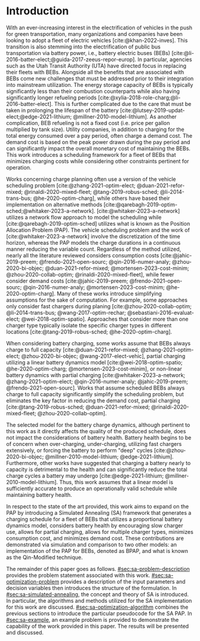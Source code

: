 * Introduction
:PROPERTIES:
:CUSTOM_ID: sec:sa-introduction
:END:

With an ever-increasing interest in the electrification of vehicles in the push for green transportation, many
organizations and companies have been looking to adopt a fleet of electric vehicles [cite:@khan-2022-inves]. This
transition is also stemming into the electrification of public bus transportation via battery power, i.e., battery
electric buses (BEBs) [cite:@li-2016-batter-elect;@guida-2017-zeeus-repor-europ]. In particular, agencies such as the
Utah Transit Authority (UTA) have directed focus in replacing their fleets with BEBs. Alongside all the benefits that
are associated with BEBs come new challenges that must be addressed prior to their integration into mainstream
utilization. The energy storage capacity of BEBs is typically significantly less than their combustion counterparts
while also having significantly longer refueling periods [cite:@xylia-2018-role-charg;@li-2016-batter-elect]. This is
further complicated due to the care that must be taken in prolonging the lifespan of the battery
[cite:@lutsey-2019-updat-elect;@edge-2021-lithium; @millner-2010-model-lithium]. As another complication, BEB refueling
is not a fixed cost (i.e. price per gallon multiplied by tank size). Utility companies, in addition to charging for the
total energy consumed over a pay period, often charge a demand cost. The demand cost is based on the peak power drawn
during the pay period and can significantly impact the overall monetary cost of maintaining the BEBs. This work
introduces a scheduling framework for a fleet of BEBs that minimizes charging costs while considering other constraints
pertinent for operation.

Works concerning charge planning often use a version of the vehicle scheduling problem [cite:@zhang-2021-optim-elect;
@duan-2021-refor-mixed; @rinaldi-2020-mixed-fleet; @tang-2019-robus-sched; @li-2014-trans-bus; @he-2020-optim-charg],
while others have based their implementation on alternative methods
[cite:@qarebagh-2019-optim-sched;@whitaker-2023-a-network]. [cite:@whitaker-2023-a-network] utilizes a network flow
approach to model the scheduling while [cite:@qarebagh-2019-optim-sched] utilizes what is known as the Position
Allocation Problem (PAP). The vehicle scheduling problem and the work of [cite:@whitaker-2023-a-network] involve the
discretization of the time horizon, whereas the PAP models the charge durations in a continuous manner reducing the
variable count. Regardless of the method utilized, nearly all the literature reviewed considers consumption costs
[cite:@jahic-2019-preem; @frendo-2021-open-sourc; @qin-2016-numer-analy; @zhou-2020-bi-objec; @duan-2021-refor-mixed;
@mortensen-2023-cost-minim; @zhou-2020-collab-optim; @rinaldi-2020-mixed-fleet], while fewer consider demand costs
[cite:@jahic-2019-preem; @frendo-2021-open-sourc; @qin-2016-numer-analy; @mortensen-2023-cost-minim;
@he-2020-optim-charg]. Many of these works introduce simplifying assumptions for the sake of computation. For example,
some approaches only consider fast chargers during planing [cite:@zhou-2020-collab-optim; @li-2014-trans-bus;
@wang-2017-optim-rechar; @sebastiani-2016-evaluat-elect; @wei-2018-optim-spatio]. Approaches that consider more than one
charger type typically isolate the specific charger types in different locations [cite:@tang-2019-robus-sched;
@he-2020-optim-charg].

When considering battery charging, some works assume that BEBs always charge to full capacity
[cite:@duan-2021-refor-mixed; @zhang-2021-optim-elect; @zhou-2020-bi-objec; @wang-2017-elect-vehic], partial charging
utilizing a linear battery dynamics model [cite:@wei-2018-optim-spatio; @he-2020-optim-charg;
@mortensen-2023-cost-minim], or non-linear battery dynamics with partial charging [cite:@whitaker-2023-a-network;
@zhang-2021-optim-elect; @qin-2016-numer-analy; @jahic-2019-preem; @frendo-2021-open-sourc]. Works that assume scheduled
BEBs always charge to full capacity significantly simplify the scheduling problem, but eliminates the key factor in
reducing the demand cost, partial charging [cite:@tang-2019-robus-sched; @duan-2021-refor-mixed;
@rinaldi-2020-mixed-fleet; @zhou-2020-collab-optim].

# The approaches that utilized non-linear charging profiles with
# partial charging are able to achieve a reduction in the demand cost, with the added benefit of a higher fidelity at the
# expense of computation [cite:@zhang-2021-optim-elect]. Exceptions to this are [cite:@he-2020-optim-charg] that utilize a
# piecewise-linear charging profiles. This model has the drawback of assuming that a charger is always available.
# [cite:@whitaker-2023-a-network] proposes a discrete linear time-invariant dynamic model that results in an exponential
# decay non-linear charge profile.

The selected model for the battery charge dynamics, although pertinent to this work as it directly affects the quality
of the produced schedule, does not impact the considerations of battery health. Battery health begins to be of concern
when over-charging, under-charging, utilizing fast chargers extensively, or forcing the battery to perform "deep" cycles
[cite:@zhou-2020-bi-objec; @millner-2010-model-lithium; @edge-2021-lithium]. Furthermore, other works have suggested
that charging a battery nearly to capacity is detrimental to the health and can significantly reduce the total charge
cycles a battery may undergo [cite:@edge-2021-lithium; @millner-2010-model-lithium]. Thus, this work assumes that a
linear model is sufficiently accurate to produce an operationally valid schedule while maintaining battery health.

# While the charge profile for
# batteries are inherently non-linear, some works have assumed proportional charging as linear battery dynamics remain a
# valid assumption when the battery SOC is below 80% [cite:@liu-2020-batter-elect]. Thus, this work assumes that a linear
# model is sufficiently accurate to produce an operationally valid schedule while maintaining battery health.

In respect to the state of the art provided, this work aims to expand on the PAP by introducing a Simulated Annealing
(SA) framework that generates a charging schedule for a fleet of BEBs that utilizes a proportional battery dynamics
model, considers battery health by encouraging slow charger use, allows for partial charging, allows for multiple
charger types, minimizes consumption cost, and minimizes demand cost. These contributions are demonstrated via
simulation and comparison to two other models: an implementation of the PAP for BEBs, denoted as BPAP, and what is known
as the Qin-Modified technique.

The remainder of this paper goes as follows. [[#sec:sa-problem-description]] provides the problem statement associated with
this work. [[#sec:sa-optimization-problem]] provides a description of the input parameters and decision variables then
introduces the structure of the formulation. In [[#sec:sa-simulated-annealing]], the concept and theory of SA is introduced.
In particular, the algorithms and methods utilized for the SA implementation for this work are discussed.
[[#sec:sa-optimization-algorithm]] combines the previous sections to introduce the particular pseudocode for the SA PAP. In
[[#sec:sa-example]], an example problem is provided to demonstrate the capability of the work provided in this paper. The
results will be presented and discussed.

#+begin_comment
Literature shows an interest in solving the problem of assigning BEBs to charging queues or optimizing their
infrastructure [cite:@wei-2018-optim-spatio;@sebastiani-2016-evaluat-elect;
@hoke-2014-accoun-lithium;@wang-2017-elect-vehic]. Additionally, the prospect of solving both problems simultaneously
has received much attention [cite:@wei-2018-optim-spatio;@sebastiani-2016-evaluat-elect;
@hoke-2014-accoun-lithium;@wang-2017-elect-vehic]. These problems vary by including assignment of buses to routes
[cite:@rinaldi-2020-mixed-fleet; @zhou-2020-collab-optim; @tang-2019-robus-sched; @li-2014-trans-bus], determining
whether a set of existing combustion based buses should be replaced with BEBs [cite:@zhou-2020-bi-objec;
@duan-2021-refor-mixed; @rinaldi-2020-mixed-fleet; @zhou-2020-collab-optim], and accounting for uncertainties
[cite:@bie-2021-optim-elect; @duan-2021-refor-mixed; @tang-2019-robus-sched;@ursavas-2016-optim-polic]. These problems
add additional complexities that warrant simplification for the sake of computation. Two modes of simplification are
often found: only utilizing fast chargers during planning [cite:@li-2014-trans-bus; @li-2014-trans-bus;
@wang-2017-optim-rechar] or simplification of the charging models are made by assuming full charge
[cite:@zhou-2020-bi-objec; @qarebagh-2019-optim-sched; @wei-2018-optim-spatio].

Modeling the battery charge dynamics well is pertinent to this work as it directly affects the quality of the produced
schedule. Furthermore, an inaccurate model and may have detrimental affects to the health of the battery if it is
over-charged, under-charged, or forced to perform "deep" deep cycles [cite:@zhou-2020-bi-objec;
@millner-2010-model-lithium; @edge-2021-lithium]. While the charge profile for batteries are inherently non-linear, some
works assume a proportional charge increase as linear battery dynamics remain a valid assumption when the battery SOC is
below 80% [cite:@liu-2020-batter-elect]. Furthermore, other works have suggested that charging a battery nearly to
capacity is detrimental to the health and can significantly reduce the total charge cycles a battery may undergo
[cite:@edge-2021-lithium; @millner-2010-model-lithium]. Thus, this work assumes that a linear model is sufficiently
accurate to produce an operationally valid schedule while maintaining battery health.

Works concerning charge planning often use a version of the vehicle scheduling problem [cite:@tang-2019-robus-sched;
@li-2014-trans-bus; @he-2020-optim-charg]. Variants of this problem address infrastructure as well as determining
existing buses that should be replaced by a BEB [cite:@zhou-2020-bi-objec; @duan-2021-refor-mixed;
@rinaldi-2020-mixed-fleet; @zhou-2020-collab-optim]. This work bases its implementation on what is known as the PAP
[cite:@qarebagh-2019-optim-sched]. The PAP is derived from the Berth Allocation Problem which solves the problem of
scheduling a set of vessels to be berthed and serviced. The model inputs a set of vessels arrival and service times and
outputs a schedule that defines the selected berth and the time over which it is serviced. The BPAP utilizes this model
and redefines its inputs to EV arrival times and outputs queues for the EVs to be charged. While the visits remain as
discrete events, the time that the BEB is on the charger is modeled as continuous, similar to
[cite:@frojan-2015-contin-berth; @qarebagh-2019-optim-sched;@zhou-2020-collab-optim]. Due to the close relationship
between the BAP and BPAP, BAP literature may be used for the BPAP. The literature shows methods of handling multiple
quays (sets of chargers) to handle general berthing scenarios
[cite:@frojan-2015-contin-berth;@dai-2008-suppl-chain-analy]. Heuristic procedures for quicker solve times have also
been introduced [cite:@imai-2001-dynam-berth]. Methods of defining static (full-time horizon) and dynamic (rolling-time
horizon) models have been created for daily and real-time solutions, respectively, and even fuzzy set theory has been
applied to allow for more flexible schedules
[cite:@bello-2019-fuzzy-activ;@dai-2008-suppl-chain-analy;@buhrkal-2011-model-discr;@frojan-2015-contin-berth]. This
work utilizes an extension of the BPAP as the basis of determining the feasible space of candidate solutions.

To the best of our knowledge, there is one other work that schedule BEB fleets while allowing multiple charger types,
charger, partial charging, and accounting for consumption costs [cite:@whitaker-2023-a-network]. The work in
[cite:@whitaker-2023-a-network] presents an optimization framework that assume a fixed schedule, utilized non-linear
battery dynamics, partial charging, considers limited charger availability, consumption cost, and allows for multiple
charger types [cite:@whitaker-2023-a-network]. This paper expands on these previous works by introducing a simulated
annealing (SA) framework that accounts for partial charging, minimizes total charger count, allows for multiple charger
types, minimizes consumption cost, and minimizes demand cost.

In what follows, the problem statement shall be provided in [[#sec:sa-problem-description]]. [[#sec:sa-optimization-problem]]
introduces the structure of the formulation as well as a description of the parameters, decision variables, objective
function and constraints. In [[#sec:sa-simulated-annealing]], the concept and theory of SA is introduced. In particular the
algorithms and methods utilized for the SA implementation for this work are discussed. [[#sec:sa-optimization-algorithm]]
outlines a generic SA algorithm, and then combines the previous sections to introduce the particular implementation for
the SA-BPAP. In [[#sec:sa-example]], an example problem is provided to demonstrate the capability of the work provided in
this paper. The results will be presented and discussed.
#+end_comment
